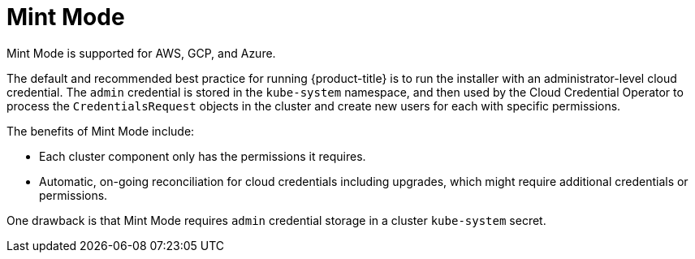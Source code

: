// Module included in the following assemblies:
//
// * installing/installing_aws/manually-creating-iam.adoc
// * installing/installing_azure/manually-creating-iam-azure.adoc
// * installing/installing_gcp/manually-creating-iam-gcp.adoc

[id="mint-mode_{context}"]
= Mint Mode

Mint Mode is supported for AWS, GCP, and Azure.

The default and recommended best practice for running {product-title} is to run
the installer with an administrator-level cloud credential. The `admin` credential is
stored in the `kube-system` namespace, and then used by the Cloud Credential
Operator to process the `CredentialsRequest` objects in the cluster and create new users
for each with specific permissions.

The benefits of Mint Mode include:

* Each cluster component only has the permissions it requires.
* Automatic, on-going reconciliation for cloud credentials including upgrades,
which might require additional credentials or permissions.

One drawback is that Mint Mode requires `admin` credential storage in a cluster
`kube-system` secret.

